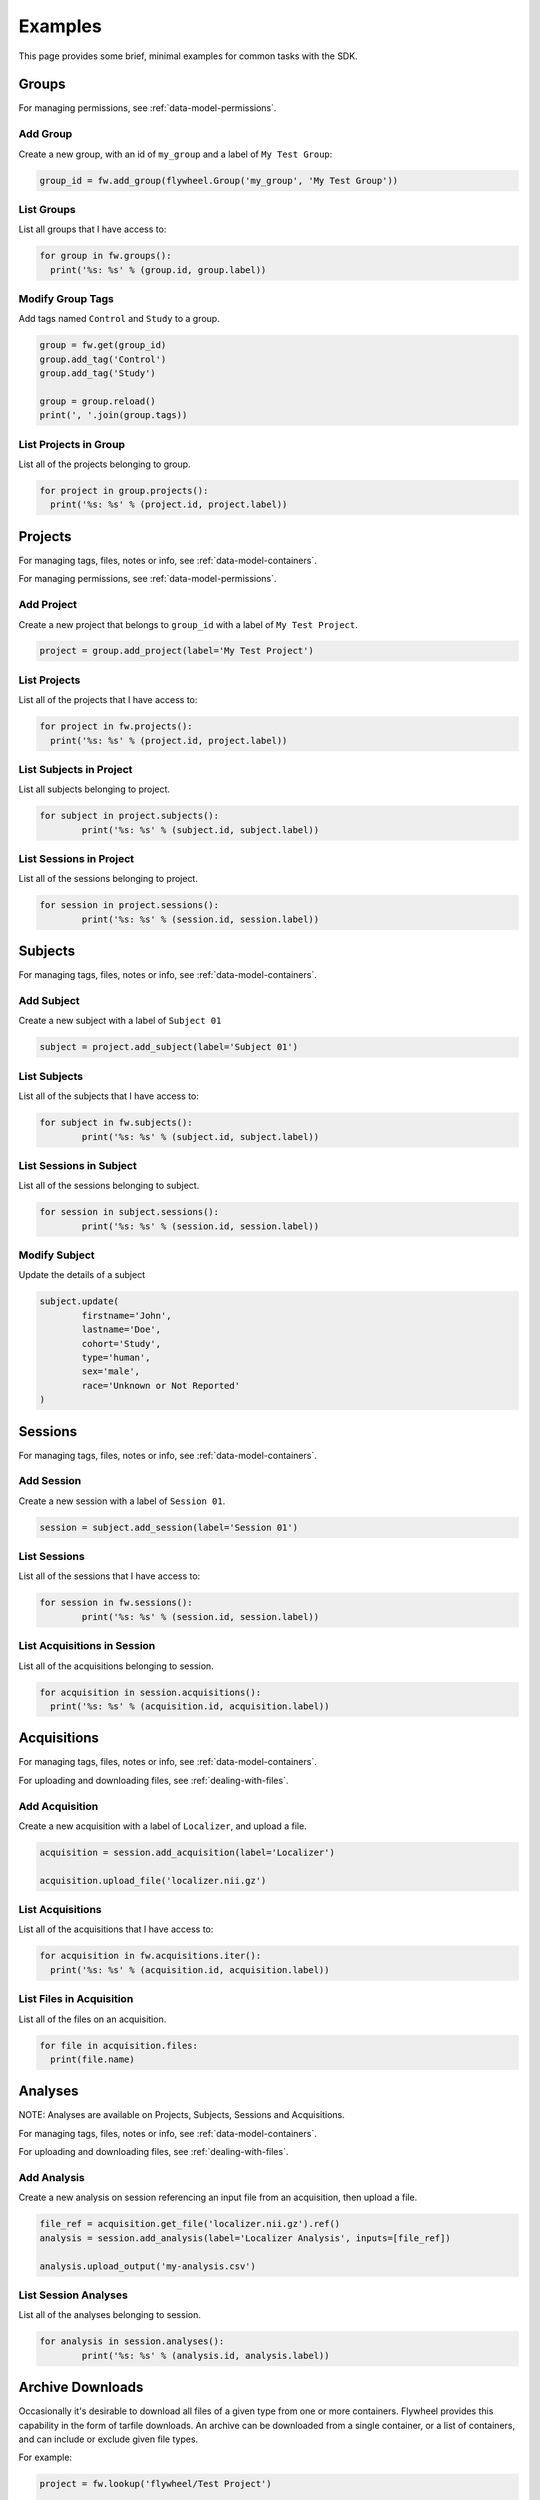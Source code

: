 Examples
********
This page provides some brief, minimal examples for common tasks with the SDK.

Groups
======
For managing permissions, see :ref:`data-model-permissions`.

Add Group
---------
Create a new group, with an id of ``my_group`` and a label of ``My Test Group``:

.. code-block:: python

	group_id = fw.add_group(flywheel.Group('my_group', 'My Test Group'))


List Groups
-----------
List all groups that I have access to:

.. code-block:: python

	for group in fw.groups():
	  print('%s: %s' % (group.id, group.label))

Modify Group Tags
-----------------
Add tags named ``Control`` and ``Study`` to a group.

.. code-block:: python

	group = fw.get(group_id)
	group.add_tag('Control')
	group.add_tag('Study')

	group = group.reload()
	print(', '.join(group.tags))

List Projects in Group
----------------------
List all of the projects belonging to group.

.. code-block:: python

	for project in group.projects():
	  print('%s: %s' % (project.id, project.label))

Projects
========
For managing tags, files, notes or info, see :ref:`data-model-containers`.

For managing permissions, see :ref:`data-model-permissions`.

Add Project
-----------
Create a new project that belongs to ``group_id`` with a label of ``My Test Project``.

.. code-block:: python

	project = group.add_project(label='My Test Project')

List Projects
-------------
List all of the projects that I have access to:

.. code-block:: python

	for project in fw.projects():
	  print('%s: %s' % (project.id, project.label))

List Subjects in Project
------------------------
List all subjects belonging to project.

.. code-block:: python

	for subject in project.subjects():
		print('%s: %s' % (subject.id, subject.label))


List Sessions in Project
------------------------
List all of the sessions belonging to project.

.. code-block:: python

	for session in project.sessions():
		print('%s: %s' % (session.id, session.label))

Subjects
========
For managing tags, files, notes or info, see :ref:`data-model-containers`.

Add Subject
-----------
Create a new subject with a label of ``Subject 01``

.. code-block:: python

	subject = project.add_subject(label='Subject 01')

List Subjects
-------------
List all of the subjects that I have access to:

.. code-block:: python

	for subject in fw.subjects():
		print('%s: %s' % (subject.id, subject.label))

List Sessions in Subject
------------------------
List all of the sessions belonging to subject.

.. code-block:: python

	for session in subject.sessions():
		print('%s: %s' % (session.id, session.label))

Modify Subject
--------------
Update the details of a subject

.. code-block:: python

	subject.update(
		firstname='John',
		lastname='Doe',
		cohort='Study',
		type='human',
		sex='male',
		race='Unknown or Not Reported'
	)

Sessions
========
For managing tags, files, notes or info, see :ref:`data-model-containers`.

Add Session
-----------
Create a new session with a label of ``Session 01``.

.. code-block:: python

	session = subject.add_session(label='Session 01')

List Sessions
-------------
List all of the sessions that I have access to:

.. code-block:: python

	for session in fw.sessions():
		print('%s: %s' % (session.id, session.label))

List Acquisitions in Session
----------------------------
List all of the acquisitions belonging to session.

.. code-block:: python

	for acquisition in session.acquisitions():
	  print('%s: %s' % (acquisition.id, acquisition.label))

Acquisitions
============
For managing tags, files, notes or info, see :ref:`data-model-containers`.

For uploading and downloading files, see :ref:`dealing-with-files`.

Add Acquisition
---------------
Create a new acquisition with a label of ``Localizer``, and upload a file.

.. code-block:: python

	acquisition = session.add_acquisition(label='Localizer')

	acquisition.upload_file('localizer.nii.gz')

List Acquisitions
-----------------
List all of the acquisitions that I have access to:

.. code-block:: python

	for acquisition in fw.acquisitions.iter():
	  print('%s: %s' % (acquisition.id, acquisition.label))

List Files in Acquisition
-------------------------
List all of the files on an acquisition.

.. code-block:: python

	for file in acquisition.files:
	  print(file.name)

Analyses
========
NOTE: Analyses are available on Projects, Subjects, Sessions and Acquisitions.

For managing tags, files, notes or info, see :ref:`data-model-containers`.

For uploading and downloading files, see :ref:`dealing-with-files`.


Add Analysis
------------
Create a new analysis on session referencing an input file from an
acquisition, then upload a file.

.. code-block:: python

	file_ref = acquisition.get_file('localizer.nii.gz').ref()
	analysis = session.add_analysis(label='Localizer Analysis', inputs=[file_ref])

	analysis.upload_output('my-analysis.csv')

List Session Analyses
---------------------
List all of the analyses belonging to session.

.. code-block:: python

	for analysis in session.analyses():
		print('%s: %s' % (analysis.id, analysis.label))

Archive Downloads
=================
Occasionally it's desirable to download all files of a given type from
one or more containers. Flywheel provides this capability in the form of
tarfile downloads. An archive can be downloaded from a single container,
or a list of containers, and can include or exclude given file types.

For example:

.. code-block:: python

	project = fw.lookup('flywheel/Test Project')

	# Download all NIfTI files in the project
	project.download_tar('test-project.tar', include_types=['nifti'])

	# Download all non-DICOM data from sessions created since 2018-10-31
	sessions = project.sessions.find('created>2018-10-31')
	fw.download_tar(sessions, 'session-files.tar', exclude_types=['dicom'])

Jobs And Analyses
=================

Scheduling Jobs
---------------
Running a gear requires a few questions to be answered:

1. What gear to run?
++++++++++++++++++++
A gear can be located by name and (if desired) version using the resolver.
Calling ``print_details`` will print a textual description of the gear,
including inputs and configuration values, and will help answer the remaining
questions.

For example:

.. code-block:: python

	# Get the latest version of the example gear
	gear = fw.lookup('gears/flywheel-example-gear')

	# Get a specific version of the example gear
	gear = fw.lookup('gears/flywheel-example-gear/0.0.4')

	# Print details about the gear
	gear.print_details()

..

	Flywheel Example Gear

	Sample gear to demonstrate a simple use case of outputting the name of each input file.

	Name:           flywheel-example-gear
	Version:        0.0.4
	Category:       converter
	Author:         Flywheel <support@flywheel.io>
	Maintainer:     Ryan Sanford <ryansanford@flywheel.io>
	URL:            https://flywheel.io/
	Source:         https://github.com/flywheel-apps/example-gear

	Inputs:
	  dicom (file, required)
	    Type: dicom
	    Any dicom file.
	  file (file, required)
	    Any file.
	  text (file, optional)
	    Any test file that is 10 KB in size or less.

	Configuration:
	  multiple (number, default: 20)
	    Any two-digit multiple of ten.
	  string (string, default: Example)
	    Any string.
	  number (number, default: 3.5)
	    Any number.
	  phone (string, default: 555-5555)
	    Any local phone number, no country or area code.
	  boolean (boolean, default: True)
	    Any boolean.
	  integer (integer, default: 7)
	    Any integer.
	  string2 (string, default: Example 2)
	    Any string from 2 to 15 characters long.

2. What type of job?
++++++++++++++++++++
There are generally two types of gears: Utility and Analysis gears.

Utility gears generally perform basic data conversion and QA tasks.
Often times they run within the context of a single container, taking
input files and generating output files and/or metadata.

Analysis gears are a bit different in that they create a new Analysis
object when they run. A destination is still specified, but rather than
outputs being attached directly to the destination container, a new
analysis is attached to that container, which contains any output files.

When executing analysis gears, an analysis label is required. The gear
``category`` (in the description above) determines whether or not a gear
is an analysis gear.

3. What are the inputs?
+++++++++++++++++++++++
Gears can specify one or more file inputs, and can designate whether those
file inputs are optional or required. It's not uncommon for the gear to also
designate an input file type.

4. Where should outputs go?
+++++++++++++++++++++++++++
In addition to the input files, a destination container for output files is required.
In the case of analysis gears, the destination will be a new analysis object
on the destination container.

5. What configuration is desired?
+++++++++++++++++++++++++++++++++
Finally, any configuration values that do not have default values, or
desirable default values should be specified at job creation time.

Utility Job Example
-------------------
The Gear object provides the ability to directly start a job:

.. code-block:: python

	# Get the Flywheel Example Utility gear
	gear = fw.lookup('gears/flywheel-example-gear')

	# Find the input files, acquisition will be the destination container
	acquisition = fw.lookup('flywheel/Test Project/sub-1000/session1/Scan')
	inputs = {
		'dicom': acquisition.get_file('scan.dicom.zip'),
		'file': acquisition.get_file('hello-world.txt')
	}

	# Override some configuration values, the rest will use defaults
	config = {
		'number': 42,
		'string': 'Hello World!'
	}

	# Schedule the job, adding the "my-job" tag
	job_id = gear.run(config=config, inputs=inputs, destination=acquisition, tags=['my-job'])


Analysis Job Example
--------------------
The main difference when running an analysis is setting a label:

.. code-block:: python

	# Get the afq-demo gear
	gear = fw.lookup('gears/afq-demo')

	# Find the session, which will be the destination
	session = fw.lookup('flywheel/Test Project/sub-1000/session1')

	# Determine the input files, which are on the DTI acquisition
	# Find the DTI acquisition, which contains the input files
	inputs = {
		'diffusion': dti.get_file('8892_14_1_dti.nii.gz'),
		'bvec': dti.get_file('8892_14_1_dti.bvec'),
		'bval': dti.get_file('8892_14_1_dti.bval')
	}

	# Set config value
	config = {
		'qmr_metadata_bvalue': 2000
	}

	# Schedule the job, which returns the analysis ID
	analysis_id = gear.run(analysis_label='My AFQ Demo', config=config, inputs=inputs, destination=session)


Batch Scheduling Example
------------------------
It is also possible to schedule batch jobs on a group of containers.
In this case, a job will be scheduled for each container specified that
has matching inputs. Batch scheduling happens via a proposal process.

You can also schedule batch analysis runs in this manner, by providing
an ``analysis_label``.

For example:

.. code-block:: python

	# Get the dcm2niix gear
	gear = fw.lookup('gears/dcm2niix')

	# Find matching acquisitions, using regular expression match on label
	session = fw.lookup('flywheel/Test Project/sub-1000/session1')
	t1_acquisitions = session.acquisitions.find('label=~^T1')

	# Propose the batch
	proposal = gear.propose_batch(t1_acquisitions, config={'merge2d': 'y'})

	# Run the batch job
	jobs = proposal.run()
